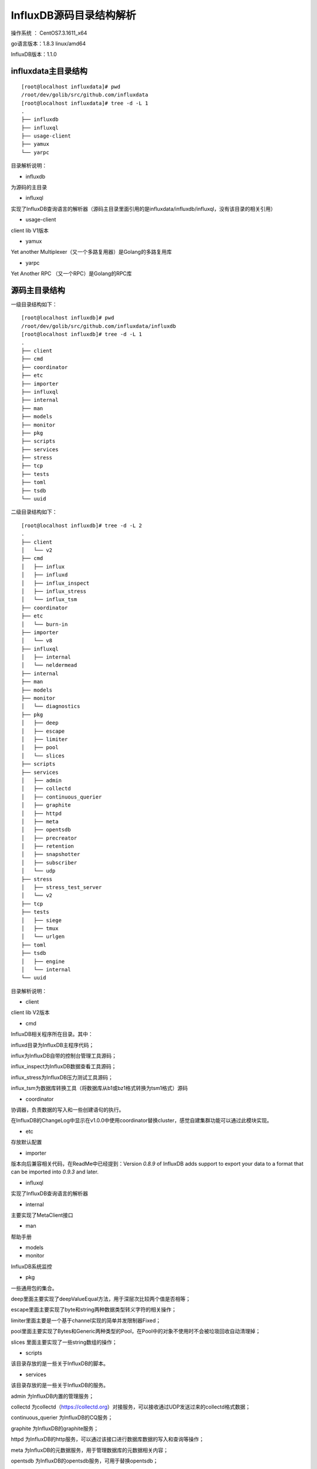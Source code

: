 InfluxDB源码目录结构解析
---------------------------------------

操作系统 ： CentOS7.3.1611_x64

go语言版本：1.8.3 linux/amd64

InfluxDB版本：1.1.0

influxdata主目录结构
^^^^^^^^^^^^^^^^^^^^^^^^^^^^^^^^^^^^^^^^^^^^
::

    [root@localhost influxdata]# pwd
    /root/dev/golib/src/github.com/influxdata
    [root@localhost influxdata]# tree -d -L 1
    .
    ├── influxdb
    ├── influxql
    ├── usage-client
    ├── yamux
    └── yarpc


目录解析说明：

* influxdb 

为源码的主目录

* influxql 

实现了InfluxDB查询语言的解析器（源码主目录里面引用的是influxdata/influxdb/influxql，没有该目录的相关引用）

* usage-client 

client lib V1版本

* yamux 

Yet another Multiplexer（又一个多路复用器）是Golang的多路复用库

* yarpc 

Yet Another RPC （又一个RPC）是Golang的RPC库


源码主目录结构
^^^^^^^^^^^^^^^^^^^^^^^^^^^^^^^^^^^^^^^^^^^^

一级目录结构如下：

::

    [root@localhost influxdb]# pwd
    /root/dev/golib/src/github.com/influxdata/influxdb
    [root@localhost influxdb]# tree -d -L 1
    .
    ├── client
    ├── cmd
    ├── coordinator
    ├── etc
    ├── importer
    ├── influxql
    ├── internal
    ├── man
    ├── models
    ├── monitor
    ├── pkg
    ├── scripts
    ├── services
    ├── stress
    ├── tcp
    ├── tests
    ├── toml
    ├── tsdb
    └── uuid

二级目录结构如下：

::

    [root@localhost influxdb]# tree -d -L 2
    .
    ├── client
    │   └── v2
    ├── cmd
    │   ├── influx
    │   ├── influxd
    │   ├── influx_inspect
    │   ├── influx_stress
    │   └── influx_tsm
    ├── coordinator
    ├── etc
    │   └── burn-in
    ├── importer
    │   └── v8
    ├── influxql
    │   ├── internal
    │   └── neldermead
    ├── internal
    ├── man
    ├── models
    ├── monitor
    │   └── diagnostics
    ├── pkg
    │   ├── deep
    │   ├── escape
    │   ├── limiter
    │   ├── pool
    │   └── slices
    ├── scripts
    ├── services
    │   ├── admin
    │   ├── collectd
    │   ├── continuous_querier
    │   ├── graphite
    │   ├── httpd
    │   ├── meta
    │   ├── opentsdb
    │   ├── precreator
    │   ├── retention
    │   ├── snapshotter
    │   ├── subscriber
    │   └── udp
    ├── stress
    │   ├── stress_test_server
    │   └── v2
    ├── tcp
    ├── tests
    │   ├── siege
    │   ├── tmux
    │   └── urlgen
    ├── toml
    ├── tsdb
    │   ├── engine
    │   └── internal
    └── uuid


目录解析说明：

* client
 
client lib V2版本

* cmd 

InfluxDB相关程序所在目录。其中：
  
influxd目录为InfluxDB主程序代码；

influx为InfluxDB自带的控制台管理工具源码；

influx_inspect为InfluxDB数据查看工具源码；

influx_stress为InfluxDB压力测试工具源码；

influx_tsm为数据库转换工具（将数据库从b1或bz1格式转换为tsm1格式）源码
    
* coordinator 

协调器，负责数据的写入和一些创建语句的执行。

在InfluxDB的ChangeLog中显示在v1.0.0中使用coordinator替换cluster，感觉自建集群功能可以通过此模块实现。 

* etc 

存放默认配置

* importer 

版本向后兼容相关代码，在ReadMe中已经提到：Version `0.8.9` of InfluxDB adds support to export your data to a format that can be imported into `0.9.3` and later.


* influxql

实现了InfluxDB查询语言的解析器

* internal 

主要实现了MetaClient接口

* man 

帮助手册 

* models 


* monitor

InfluxDB系统监控 

* pkg

一些通用包的集合。

deep里面主要实现了deepValueEqual方法，用于深层次比较两个值是否相等；

escape里面主要实现了byte和string两种数据类型转义字符的相关操作；

limiter里面主要是一个基于channel实现的简单并发限制器Fixed；

pool里面主要实现了Bytes和Generic两种类型的Pool，在Pool中的对象不使用时不会被垃圾回收自动清理掉；

slices 里面主要实现了一些string数组的操作；    


* scripts

该目录存放的是一些关于InfluxDB的脚本。

* services

该目录存放的是一些关于InfluxDB的服务。

admin 为InfluxDB内置的管理服务；

collectd 为collectd（https://collectd.org）对接服务，可以接收通过UDP发送过来的collectd格式数据；

continuous_querier 为InfluxDB的CQ服务；

graphite 为InfluxDB的graphite服务；

httpd 为InfluxDB的http服务，可以通过该接口进行数据库数据的写入和查询等操作；

meta 为InfluxDB的元数据服务，用于管理数据库的元数据相关内容；

opentsdb 为InfluxDB的opentsdb服务，可用于替换opentsdb；

precreator 为InfluxDB的Shard预创建服务；

retention 为InfluxDB的数据保留策略的强制执行服务，主要用于定时删除文件；

snapshotter 为InfluxDB的快照服务；

subscriber 为InfluxDB的订阅服务；

udp 为InfluxDB的udp服务，可以通过该接口进行数据库的写入和查询等操作；


* stress

该目录存放的是压力测试相关内容。

* tcp

网络连接的多路复用。

* tests

测试相关内容

* toml

toml的解析器，和另一个toml解析器（github.com/BurntSushi/toml）不同，为独立的解析模块，主要是解析时间字符串和磁盘容量数据。

* tsdb

tsdb目录主要是时序数据库的实现。

* uuid

该目录里面主要存放uuid生成的相关代码。




    
    







